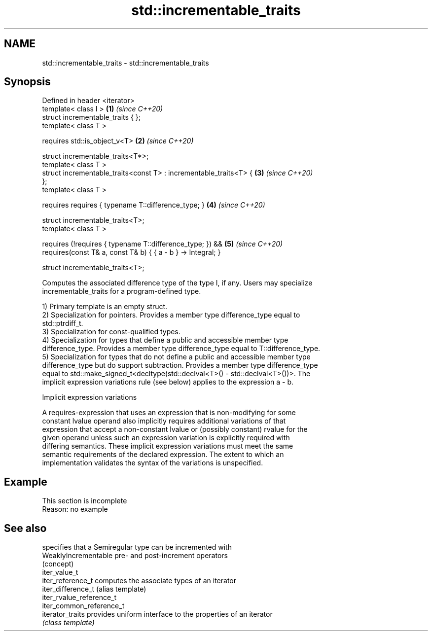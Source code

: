 .TH std::incrementable_traits 3 "2019.08.27" "http://cppreference.com" "C++ Standard Libary"
.SH NAME
std::incrementable_traits \- std::incrementable_traits

.SH Synopsis
   Defined in header <iterator>
   template< class I >                                                \fB(1)\fP \fI(since C++20)\fP
   struct incrementable_traits { };
   template< class T >

   requires std::is_object_v<T>                                       \fB(2)\fP \fI(since C++20)\fP

   struct incrementable_traits<T*>;
   template< class T >
   struct incrementable_traits<const T> : incrementable_traits<T> {   \fB(3)\fP \fI(since C++20)\fP
   };
   template< class T >

   requires requires { typename T::difference_type; }                 \fB(4)\fP \fI(since C++20)\fP

   struct incrementable_traits<T>;
   template< class T >

   requires (!requires { typename T::difference_type; }) &&           \fB(5)\fP \fI(since C++20)\fP
   requires(const T& a, const T& b) { { a - b } -> Integral; }

   struct incrementable_traits<T>;

   Computes the associated difference type of the type I, if any. Users may specialize
   incrementable_traits for a program-defined type.

   1) Primary template is an empty struct.
   2) Specialization for pointers. Provides a member type difference_type equal to
   std::ptrdiff_t.
   3) Specialization for const-qualified types.
   4) Specialization for types that define a public and accessible member type
   difference_type. Provides a member type difference_type equal to T::difference_type.
   5) Specialization for types that do not define a public and accessible member type
   difference_type but do support subtraction. Provides a member type difference_type
   equal to std::make_signed_t<decltype(std::declval<T>() - std::declval<T>())>. The
   implicit expression variations rule (see below) applies to the expression a - b.

  Implicit expression variations

   A requires-expression that uses an expression that is non-modifying for some
   constant lvalue operand also implicitly requires additional variations of that
   expression that accept a non-constant lvalue or (possibly constant) rvalue for the
   given operand unless such an expression variation is explicitly required with
   differing semantics. These implicit expression variations must meet the same
   semantic requirements of the declared expression. The extent to which an
   implementation validates the syntax of the variations is unspecified.

.SH Example

    This section is incomplete
    Reason: no example

.SH See also

                           specifies that a Semiregular type can be incremented with
   WeaklyIncrementable     pre- and post-increment operators
                           (concept)
   iter_value_t
   iter_reference_t        computes the associate types of an iterator
   iter_difference_t       (alias template)
   iter_rvalue_reference_t
   iter_common_reference_t
   iterator_traits         provides uniform interface to the properties of an iterator
                           \fI(class template)\fP
